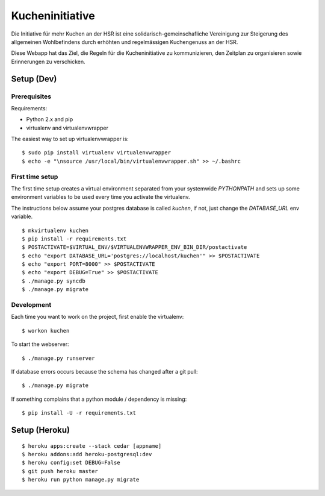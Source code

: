 Kucheninitiative
================

Die Initiative für mehr Kuchen an der HSR ist eine solidarisch-gemeinschafliche
Vereinigung zur Steigerung des allgemeinen Wohlbefindens durch erhöhten und
regelmässigen Kuchengenuss an der HSR.

Diese Webapp hat das Ziel, die Regeln für die Kucheninitiative zu kommunizieren,
den Zeitplan zu organisieren sowie Erinnerungen zu verschicken.


Setup (Dev)
-----------

Prerequisites
~~~~~~~~~~~~~

Requirements:

- Python 2.x and pip
- virtualenv and virtualenvwrapper

The easiest way to set up virtualenvwrapper is::

    $ sudo pip install virtualenv virtualenvwrapper
    $ echo -e "\nsource /usr/local/bin/virtualenvwrapper.sh" >> ~/.bashrc

First time setup
~~~~~~~~~~~~~~~~

The first time setup creates a virtual environment separated from your
systemwide `PYTHONPATH` and sets up some environment variables to be used every
time you activate the virtualenv.

The instructions below assume your postgres database is called `kuchen`, if not,
just change the `DATABASE_URL` env variable.

::

    $ mkvirtualenv kuchen
    $ pip install -r requirements.txt
    $ POSTACTIVATE=$VIRTUAL_ENV/$VIRTUALENVWRAPPER_ENV_BIN_DIR/postactivate
    $ echo "export DATABASE_URL='postgres://localhost/kuchen'" >> $POSTACTIVATE
    $ echo "export PORT=8000" >> $POSTACTIVATE
    $ echo "export DEBUG=True" >> $POSTACTIVATE
    $ ./manage.py syncdb
    $ ./manage.py migrate

Development
~~~~~~~~~~~

Each time you want to work on the project, first enable the virtualenv::

    $ workon kuchen

To start the webserver::

    $ ./manage.py runserver

If database errors occurs because the schema has changed after a git pull::

    $ ./manage.py migrate

If something complains that a python module / dependency is missing::

    $ pip install -U -r requirements.txt


Setup (Heroku)
--------------

::

    $ heroku apps:create --stack cedar [appname]
    $ heroku addons:add heroku-postgresql:dev
    $ heroku config:set DEBUG=False
    $ git push heroku master
    $ heroku run python manage.py migrate
